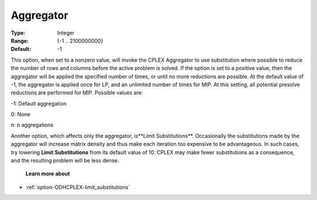 .. _option-ODHCPLEX-aggregator:


Aggregator
==========



:Type:	Integer	
:Range:	{-1 .. 2100000000}	
:Default:	-1	



This option, when set to a nonzero value, will invoke the CPLEX Aggregator to use substitution where possible to reduce the number of rows and columns before the active problem is solved. If the option is set to a positive value, then the aggregator will be applied the specified number of times, or until no more reductions are possible. At the default value of -1, the aggregator is applied once for LP, and an unlimited number of times for MIP. At this setting, all potential presolve reductions are performed for MIP. Possible values are:



-1:	Default aggregation	

0:	None	

n:	n aggregations		



Another option, which affects only the aggregator, is**Limit Substitutions**. Occasionally the substitutions made by the aggregator will increase matrix density and thus make each iteration too expensive to be advantageous. In such cases, try lowering **Limit Substitutions**  from its default value of 10. CPLEX may make fewer substitutions as a consequence, and the resulting problem will be less dense.



    **Learn more about** 

*	 :ref:`option-ODHCPLEX-limit_substitutions` 
